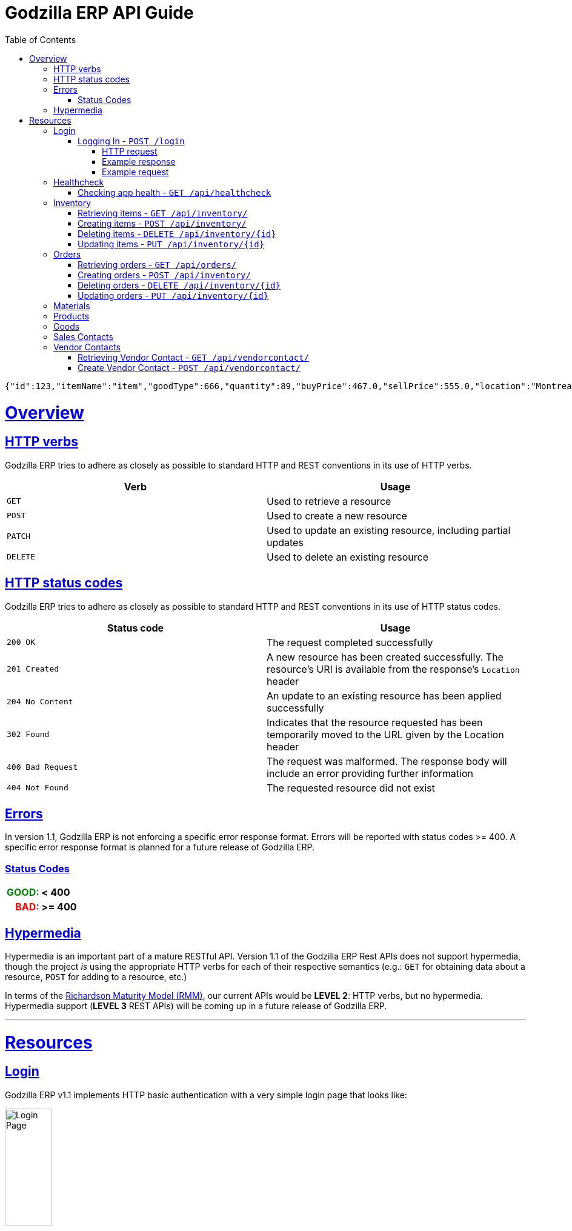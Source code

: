 = Godzilla ERP API Guide
:doctype: book
:icons: font
:source-highlighter: highlightjs
:toc: left
:toclevels: 4
:sectlinks:
:operation-curl-request-title: Example request
:operation-http-response-title: Example response
:current-version: 1.1

[source,json]
----
{"id":123,"itemName":"item","goodType":666,"quantity":89,"buyPrice":467.0,"sellPrice":555.0,"location":"Montreal, Quebec","billOfMaterial":null}
----


[[overview]]
= Overview

[[overview_http_verbs]]
== HTTP verbs

Godzilla ERP tries to adhere as closely as possible to standard HTTP and REST
conventions in its use of HTTP verbs.

|===
| Verb | Usage

| `GET`
| Used to retrieve a resource

| `POST`
| Used to create a new resource

| `PATCH`
| Used to update an existing resource, including partial updates

| `DELETE`
| Used to delete an existing resource
|===

[[overview_http_status_codes]]
== HTTP status codes

Godzilla ERP tries to adhere as closely as possible to standard HTTP and REST
conventions in its use of HTTP status codes.

|===
| Status code | Usage

| `200 OK`
| The request completed successfully

| `201 Created`
| A new resource has been created successfully. The resource's URI is available
from the response's `Location` header

| `204 No Content`
| An update to an existing resource has been applied successfully

| `302 Found`
| Indicates that the resource requested has been temporarily moved to the URL
given by the Location header

| `400 Bad Request`
| The request was malformed. The response body will include an error providing
further information

| `404 Not Found`
| The requested resource did not exist
|===

[[overview_errors]]
== Errors

In version {current-version}, Godzilla ERP is not enforcing a specific error
response format. Errors will be reported with status codes >= 400. A specific
error response format is planned for a future release of Godzilla ERP.

=== Status Codes
++++
<table style="font-weight: bold; max-width: fit-content; border: 0px;">
  <tr>
    <td style="color: green; text-align: right;">GOOD: </td>
    <td> < 400</td>
  </tr>
  <tr style="background-color: transparent;">
    <td style="color: red; text-align: right;"> BAD: </td>
    <td> >= 400 </td>
  </tr>
</table>
++++


// !!! BELOW IS AN EXAMPLE OF WHAT THE ERROR DOC SHOULD IDEALLY LOOK LIKE
// Whenever an error response (status code >= 400) is returned, the body will
// contain a JSON object that describes the problem. The error object has the
// following structure:

// include::{snippets}/error-example/response-fields.adoc[]

// For example, a request that attempts to apply a non-existent tag to a note will produce a
// `400 Bad Request` response:

// include::{snippets}/error-example/http-response.adoc[]

[[overview_hypermedia]]
== Hypermedia

Hypermedia is an important part of a mature RESTful API. Version
{current-version} of the Godzilla ERP Rest APIs does not support hypermedia,
though the project _is_ using the appropriate HTTP verbs for each of their
respective semantics (e.g.: `GET` for obtaining data about a resource, `POST`
for adding to a resource, etc.)

In terms of the
link:https://en.wikipedia.org/wiki/Richardson_Maturity_Model[Richardson Maturity Model (RMM)],
our current APIs would be *LEVEL 2*: HTTP verbs, but no hypermedia. Hypermedia
support (*LEVEL 3* REST APIs) will be coming up in a future release of Godzilla
ERP.

// Godzilla ERP uses hypermedia and resources include links to other resources in
// their responses. Responses are in
// https://github.com/mikekelly/hal_specification[Hypertext Application Language
// (HAL)] format. Links can be found beneath the `_links` key. Users of the API
// should not create URIs themselves, instead they should use the above-described
// links to navigate from resource to resource.

---

[[resources]]
= Resources


[[resources_login]]
== Login

Godzilla ERP v{current-version} implements HTTP basic authentication with a very
simple login page that looks like:

image::/api/docs/login-page.png[Login Page, width=30%, align="center"]

Upon login, this page will return an authentication token in the form of a
session cookie.

=== Logging In - `POST /login`

Authenticates with Godzilla ERP using HTTP basic.

// ??? The raw request and response are included to obscure the demo username //
// ??? and passwords used in testing. (though these are included in plaintext in
// ??? the project repository)

==== HTTP request

Send form data for fields: `username`, and `password`

[source,http,options="nowrap"]
----
POST /login HTTP/1.1
Content-Type: application/x-www-form-urlencoded;charset=UTF-8
Content-Length: 27
Host: localhost:8080

username=MyUsername&password=MyPassword
----

==== Example response

[source,http,options="nowrap"]
----
HTTP/1.1 302 Found
Location: /
Cache-Control: no-cache, no-store, max-age=0, must-revalidate
Pragma: no-cache
Expires: 0
X-Content-Type-Options: nosniff
X-Frame-Options: DENY
X-XSS-Protection: 1 ; mode=block
Referrer-Policy: no-referrer
Set-Cookie: SESSION=1a7c9831-801d-4962-9e71-b161935fcea9; Path=/; HttpOnly; SameSite=Lax
----

==== Example request

[source,bash]
----
$ curl 'http://localhost:8080/login' -i -X POST \
    -H 'Content-Type: application/x-www-form-urlencoded;charset=UTF-8' \
    -d 'username=MyUsername&password=MyPassword'
----



[[resources_healthcheck]]
== Healthcheck

Responds with a brief message and good error code if the app is healthy, and a
bad error code otherwise

=== Checking app health - `GET /api/healthcheck`

operation::api/healthcheck[snippets='http-request,http-response,curl-request']


// !!! ============================ INVENTORY ==================================

[[resources_inventory]]
== Inventory

The inventory subsytem contains APIs for managing inventory items that are
tracked by Godzilla ERP.

=== Retrieving items - `GET /api/inventory/`

Retrieve items from the inventory. Accepts query parameters `name` and `id`,
upon which the API returns a single item from the inventory. If no query
parameter is given, all items in the inventory are returned.


*Query Parameters:*

[Query Parameters]
|===
|Param  |Value Type |Example

|name
|String
|`/api/inventory/?name=<name>`

|id
|Integer
|`/api/inventory/?id=<id>`

|===


operation::api/inventory/all_GET[snippets='http-request,http-response,curl-request']


=== Creating items - `POST /api/inventory/`

Create an item by POST-ing to the inventory route. The request should contain
JSON containing the fields of the item that you want to create.

// TODO: Insert create item operation


=== Deleting items - `DELETE /api/inventory/{id}`

Delete an item from the inventory by DELETE-ing on the inventory route and
specifying the `{id}` as a path parameter.

// TODO: Insert delete item operation


=== Updating items - `PUT /api/inventory/{id}`

Update an item by PUT-ing to the inventory route and specifying the `{id}` as a
path parameter.

// TODO: Insert update item operation




// !!! ============================= ORDERS =====================================

[[resources_orders]]
== Orders


=== Retrieving orders - `GET /api/orders/`

operation::api/orders/all_GET[snippets='http-request,http-response,curl-request']



=== Creating orders - `POST /api/inventory/`

Create an order by POST-ing to the orders route. The request should contain
JSON containing the fields of the order that you want to create.

// TODO: Insert create item operation



=== Deleting orders - `DELETE /api/inventory/{id}`

Delete an order from the inventory by DELETE-ing on the orders route and
specifying the `{id}` as a path parameter.

// TODO: Insert delete item operation



=== Updating orders - `PUT /api/inventory/{id}`

Update an order by PUT-ing to the orders route and specifying the `{id}` as a
path parameter.

// TODO: Insert update item operation




// !!! ============================= MATERIALS ==================================

[[resources_materials]]
== Materials

// TODO




// !!! ============================= PRODUCTS ==================================

[[resources_products]]
== Products

// TODO




// !!! ============================= GOODS =====================================

[[resources_goods]]
== Goods

// TODO




// !!! ============================= SALES =====================================

[[resources_salescontact]]
== Sales Contacts

// TODO




// !!! ============================= VENDORS ==================================

[[resources_vendorcontact]]
== Vendor Contacts

=== Retrieving Vendor Contact - `GET /api/vendorcontact/`

operation::api/vendorcontact/all_GET[snippets='http-request,http-response,curl-request']

=== Create Vendor Contact - `POST /api/vendorcontact/`

operation::api/vendorcontact/create_POST[snippets='http-request,http-response,curl-request']

